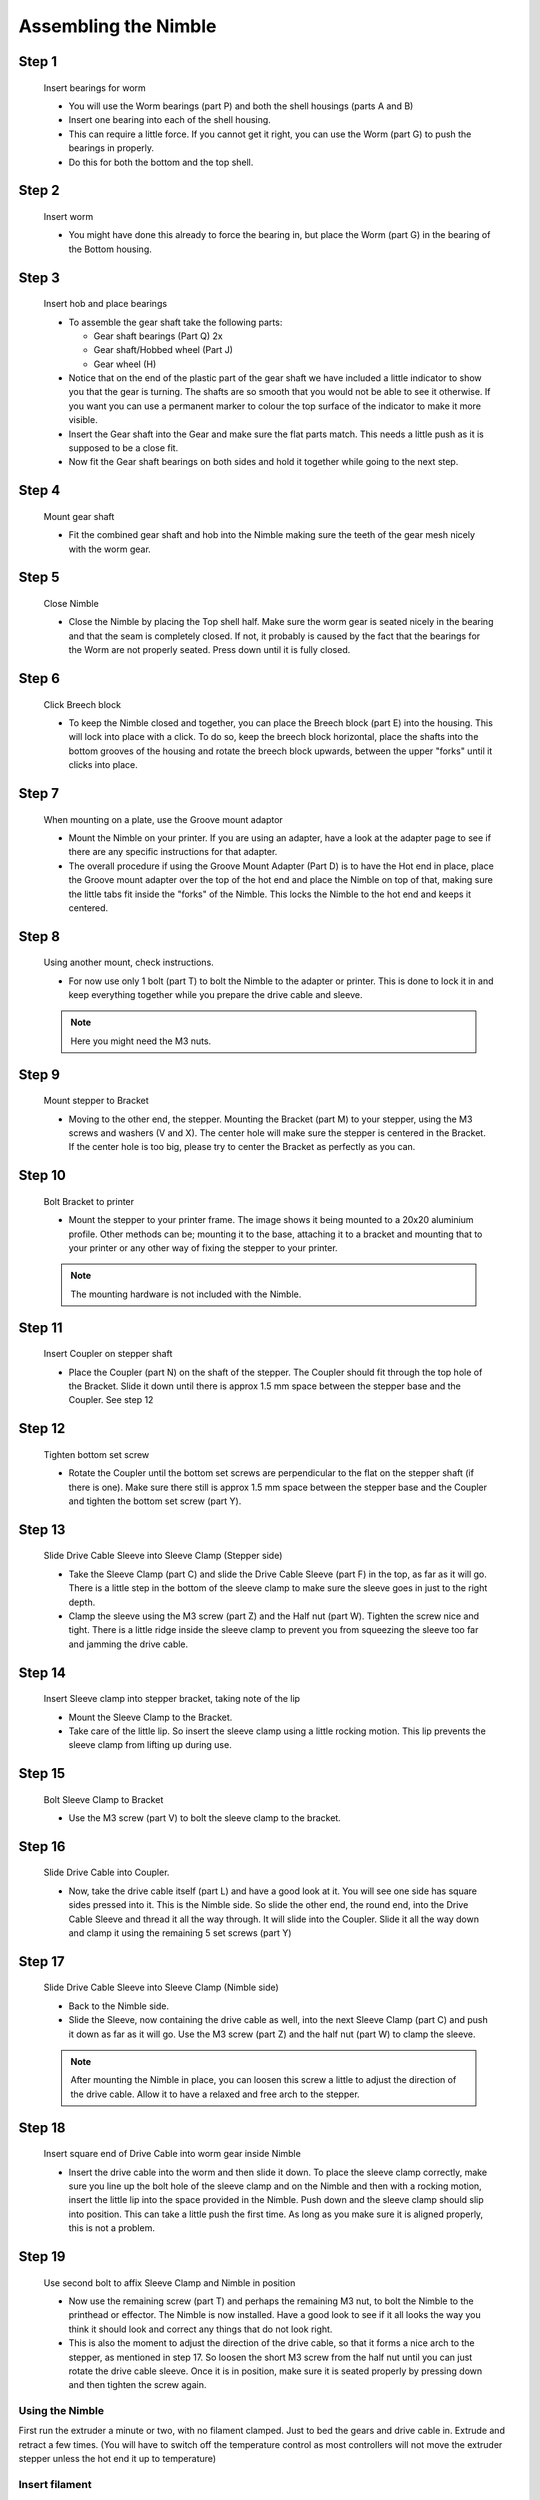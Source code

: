 Assembling the Nimble
=======================

Step 1
------

.. figure:: images/1_step01.svg
    :alt: Insert bearings for worm
    :height: 400px
    :width: 286px

    Insert bearings for worm

    * You will use the Worm bearings (part P) and both the shell housings (parts A and B)
    * Insert one bearing into each of the shell housing.
    * This can require a little force. If you cannot get it right, you can use the Worm (part G) to push the bearings in properly. 
    * Do this for both the bottom and the top shell.


Step 2
------

.. figure:: images/1_step02.svg
    :alt: Insert worm
    :height: 400px
    :width: 286px

    Insert worm

    * You might have done this already to force the bearing in, but place the Worm (part G) in the bearing of the Bottom housing.

Step 3
------

.. figure:: images/1_step03.svg
    :alt: Insert hob and place bearings
    :height: 400px
    :width: 286px

    Insert hob and place bearings

    * To assemble the gear shaft take the following parts:

      * Gear shaft bearings (Part Q) 2x
      * Gear shaft/Hobbed wheel (Part J)
      * Gear wheel (H)

    * Notice that on the end of the plastic part of the gear shaft we have included a little indicator to show you that the gear is turning. The shafts are so smooth that you would not be able to see it otherwise. If you want you can use a permanent marker to colour the top surface of the indicator to make it more visible.

    * Insert the Gear shaft into the Gear and make sure the flat parts match. This needs a little push as it is supposed to be a close fit. 
    * Now fit the Gear shaft bearings on both sides and hold it together while going to the next step.

Step 4
------

.. figure:: images/1_step04.svg
    :alt: Mount gear shaft
    :height: 400px
    :width: 286px

    Mount gear shaft

    * Fit the combined gear shaft and hob into the Nimble making sure the teeth of the gear mesh nicely with the worm gear.

Step 5
------

.. figure:: images/1_step05.svg
    :alt: Close Nimble
    :height: 400px
    :width: 286px

    Close Nimble

    * Close the Nimble by placing the Top shell half. Make sure the worm gear is seated nicely in the bearing and that the seam is completely closed. If not, it probably is caused by the fact that the bearings for the Worm are not properly seated. Press down until it is fully closed.

Step 6
------

.. figure:: images/1_step06.svg
    :alt: Click Breech block
    :height: 400px
    :width: 286px

    Click Breech block

    * To keep the Nimble closed and together, you can place the Breech block (part E) into the housing. This will lock into place with a click. To do so, keep the breech block horizontal, place the shafts into the bottom grooves of the housing and rotate the breech block upwards, between the upper "forks" until it clicks into place.

Step 7
------

.. figure:: images/1_step07.svg
    :alt: When mounting on plate, use Groove mount adaptor
    :height: 400px
    :width: 286px

    When mounting on a plate, use the Groove mount adaptor

    * Mount the Nimble on your printer. If you are using an adapter, have a look at the adapter page to see if there are any specific instructions for that adapter.
    * The overall procedure if using the Groove Mount Adapter (Part D) is to have the Hot end in place, place the Groove mount adapter over the top of the hot end and place the Nimble on top of that, making sure the little tabs fit inside the "forks" of the Nimble. This locks the Nimble to the hot end and keeps it centered.

Step 8
------

.. figure:: images/1_step08.svg
    :alt: Only use 1 bolt for now
    :height: 400px
    :width: 286px

    Using another mount, check instructions. 

    * For now use only 1 bolt (part T) to bolt the Nimble to the adapter or printer. This is done to lock it in and keep everything together while you prepare the drive cable and sleeve.

    .. Note:: Here you might need the M3 nuts.

Step 9
------

.. figure:: images/1_step09.svg
    :alt: Mount stepper to Bracket
    :height: 400px
    :width: 286px

    Mount stepper to Bracket

    * Moving to the other end, the stepper. Mounting the Bracket (part M) to your stepper, using the M3 screws and washers (V and X). The center hole will make sure the stepper is centered in the Bracket. If the center hole is too big, please try to center the Bracket as perfectly as you can.

Step 10
-------

.. figure:: images/1_step10.svg
    :alt: Bolt Bracket to printer
    :height: 400px
    :width: 286px

    Bolt Bracket to printer

    * Mount the stepper to your printer frame. The image shows it being mounted to a 20x20 aluminium profile. Other methods can be; mounting it to the base, attaching it to a bracket and mounting that to your printer or any other way of fixing the stepper to your printer.
    
    .. Note:: The mounting hardware is not included with the Nimble.

Step 11
-------

.. figure:: images/1_step11.svg
    :alt: Insert Coupler on stepper shaft
    :height: 400px
    :width: 286px

    Insert Coupler on stepper shaft

    * Place the Coupler (part N) on the shaft of the stepper. The Coupler should fit through the top hole of the Bracket. Slide it down until there is approx 1.5 mm space between the stepper base and the Coupler. See step 12

Step 12
-------

.. figure:: images/1_step12.svg
    :alt: Tighten bottom set screw
    :height: 400px
    :width: 286px

    Tighten bottom set screw

    * Rotate the Coupler until the bottom set screws are perpendicular to the flat on the stepper shaft (if there is one). Make sure there still is approx 1.5 mm space between the stepper base and the Coupler and tighten the bottom set screw (part Y).

Step 13
-------

.. figure:: images/1_step13.svg
    :alt: Slide Drive Cable Sleeve
    :height: 400px
    :width: 286px

    Slide Drive Cable Sleeve into Sleeve Clamp (Stepper side)

    * Take the Sleeve Clamp (part C) and slide the Drive Cable Sleeve (part F) in the top, as far as it will go. There is a little step in the bottom of the sleeve clamp to make sure the sleeve goes in just to the right depth. 
    * Clamp the sleeve using the M3 screw (part Z) and the Half nut (part W). Tighten the screw nice and tight. There is a little ridge inside the sleeve clamp to prevent you from squeezing the sleeve too far and jamming the drive cable.

Step 14
-------

.. figure:: images/1_step14.svg
    :alt: Insert Sleeve clamp into stepper bracket
    :height: 400px
    :width: 286px

    Insert Sleeve clamp into stepper bracket, taking note of the lip

    * Mount the Sleeve Clamp to the Bracket.
    * Take care of the little lip. So insert the sleeve clamp using a little rocking motion. This lip prevents the sleeve clamp from lifting up during use.

Step 15
-------

.. figure:: images/1_step15.svg
    :alt: Bolt Sleeve Clamp to Bracket
    :height: 400px
    :width: 286px

    Bolt Sleeve Clamp to Bracket

    * Use the M3 screw (part V) to bolt the sleeve clamp to the bracket. 

Step 16
-------

.. figure:: images/1_step16.svg
    :alt: Slide Drive Cable into Coupler
    :height: 400px
    :width: 286px

    Slide Drive Cable into Coupler. 

    * Now, take the drive cable itself (part L) and have a good look at it. You will see one side has square sides pressed into it. This is the Nimble side. So slide the other end, the round end, into the Drive Cable Sleeve and thread it all the way through. It will slide into the Coupler. Slide it all the way down and clamp it using the remaining 5 set screws (part Y)

Step 17
-------

.. figure:: images/1_step17.svg
    :alt: Insert sleeve in sleeve clamp
    :height: 400px
    :width: 286px

    Slide Drive Cable Sleeve into Sleeve Clamp (Nimble side) 

    * Back to the Nimble side. 
    * Slide the Sleeve, now containing the drive cable as well, into the next Sleeve Clamp (part C) and push it down as far as it will go. Use the M3 screw (part Z) and the half nut (part W) to clamp the sleeve. 

    .. Note:: After mounting the Nimble in place, you can loosen this screw a little to adjust the direction of the drive cable. Allow it to have a relaxed and free arch to the stepper.

Step 18
-------

.. figure:: images/1_step18.svg
    :alt: Insert Drive Cable into Worm
    :height: 400px
    :width: 286px

    Insert square end of Drive Cable into worm gear inside Nimble

    * Insert the drive cable into the worm and then slide it down. To place the sleeve clamp correctly, make sure you line up the bolt hole of the sleeve clamp and on the Nimble and then with a rocking motion, insert the little lip into the space provided in the Nimble. Push down and the sleeve clamp should slip into position. This can take a little push the first time. As long as you make sure it is aligned properly, this is not a problem.

Step 19
-------

.. figure:: images/1_step19.svg
    :alt: Affix Nimble
    :height: 400px
    :width: 286px

    Use second bolt to affix Sleeve Clamp and Nimble in position

    * Now use the remaining screw (part T) and perhaps the remaining M3 nut, to bolt the Nimble to the printhead or effector. The Nimble is now installed. Have a good look to see if it all looks the way you think it should look and correct any things that do not look right. 
    * This is also the moment to adjust the direction of the drive cable, so that it forms a nice arch to the stepper, as mentioned in step 17. So loosen the short M3 screw from the half nut until you can just rotate the drive cable sleeve. Once it is in position, make sure it is seated properly by pressing down and then tighten the screw again.
     

Using the Nimble
################

First run the extruder a minute or two, with no filament clamped. Just to bed the gears and drive cable in. Extrude and retract a few times. (You will have to switch off the temperature control as most controllers will not move the extruder stepper unless the hot end it up to temperature)

Insert filament
###############

To insert filament, open the breech block. You do this by squeezing together the "ears" of the breech block and pulling outwards. You can leave the shafts of the breech block in or, for better visibility, take the whole breech block out. 

Now you can see the top of the hot end (usually, depends on the adapter used) and slide the filament in. If the hot end is up to the correct temperature, you can purge the old filament by simply pushing down on the filament and feeding it into the hot end. After the old filament is cleared you can close the breech block.

.. Note:: this is is an excellent way to get a sense of the efficiency of your hot end. You can feel the resistance of the hot end and how easy it is to push the filament through.

To close the breech block, place the shafts into the slots of the "forks" on the Nimble, rotate until vertical and the ears click into place. The Nimble is now ready to use.

If the hot end is up to temperature, you can now test the extrusion. Simply extrude about 10 mm and observe how the filament comes out of the hot end. It should be a neat straight line.

Calibrate the Nimble
####################

See the :doc:`Calibrate the Nimble<../nimble_calibration>` page.

